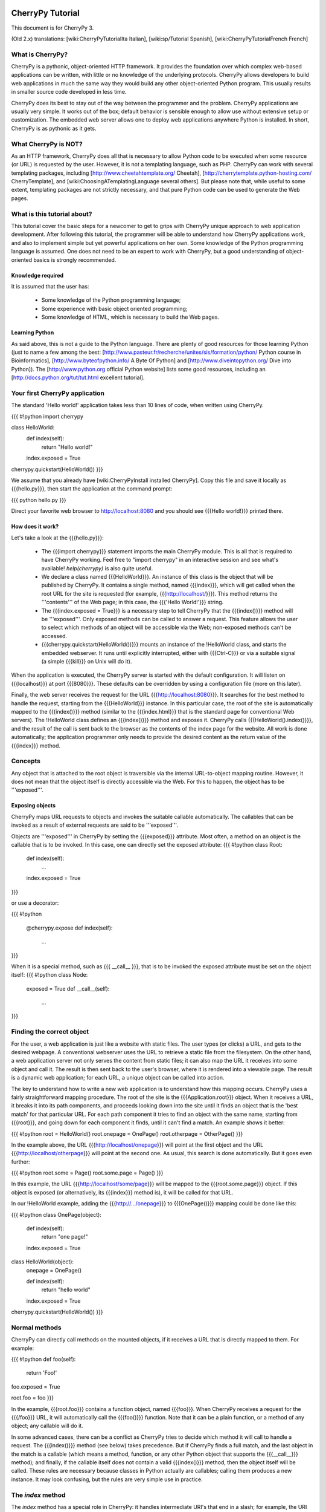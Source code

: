 CherryPy Tutorial
*****************

This document is for CherryPy 3.

(Old 2.x) translations: [wiki:CherryPyTutorialIta Italian], [wiki:sp/Tutorial Spanish], [wiki:CherryPyTutorialFrench French]

What is CherryPy?
=================

CherryPy is a pythonic, object-oriented HTTP framework. It provides the foundation over which complex web-based applications can be written, with little or no knowledge of the underlying protocols. CherryPy allows developers to build web applications in much the same way they would build any other object-oriented Python program. This usually results in smaller source code developed in less time.

CherryPy does its best to stay out of the way between the programmer and the problem. CherryPy applications are usually very simple. It works out of the box; default behavior is sensible enough to allow use without extensive setup or customization. The embedded web server allows one to deploy web applications anywhere Python is installed. In short, CherryPy is as pythonic as it gets. 

What CherryPy is NOT?
=====================

As an HTTP framework, CherryPy does all that is necessary to allow Python code to be executed when some resource (or URL) is requested by the user. However, it is not a templating language, such as PHP. CherryPy can work with several templating packages, including [http://www.cheetahtemplate.org/ Cheetah], [http://cherrytemplate.python-hosting.com/ CherryTemplate], and [wiki:ChoosingATemplatingLanguage several others]. But please note that, while useful to some extent, templating packages are not strictly necessary, and that pure Python code can be used to generate the Web pages.


What is this tutorial about?
============================

This tutorial cover the basic steps for a newcomer to get to grips with CherryPy unique approach to web application development. After following this tutorial, the programmer will be able to understand how CherryPy applications work, and also to implement simple but yet powerful applications on her own. Some knowledge of the Python programming language is assumed. One does not need to be an expert to work with CherryPy, but a good understanding of object-oriented basics is strongly recommended. 

Knowledge required
------------------

It is assumed that the user has:

 * Some knowledge of the Python programming language;
 * Some experience with basic object oriented programming;
 * Some knowledge of HTML, which is necessary to build the Web pages.

Learning Python
---------------

As said above, this is not a guide to the Python language. There are plenty of good resources for those learning Python (just to name a few among the best:  [http://www.pasteur.fr/recherche/unites/sis/formation/python/ Python course in Bioinformatics], [http://www.byteofpython.info/ A Byte Of Python] and [http://www.diveintopython.org/ Dive into Python]). The [http://www.python.org official Python website] lists some good resources, including an [http://docs.python.org/tut/tut.html excellent tutorial].

Your first CherryPy application
===============================

The standard 'Hello world!' application takes less than 10 lines of code, when written using CherryPy. 

{{{
#!python
import cherrypy

class HelloWorld:
    def index(self):
        return "Hello world!"
    index.exposed = True

cherrypy.quickstart(HelloWorld())
}}}

We assume that you already have [wiki:CherryPyInstall installed CherryPy]. Copy this file and save it locally as {{{hello.py}}}, then start the application at the command prompt:

{{{
python hello.py
}}}

Direct your favorite web browser to http://localhost:8080 and you should see {{{Hello world!}}} printed there.

How does it work?
-----------------

Let's take a look at the {{{hello.py}}}:

 * The {{{import cherrypy}}} statement imports the main CherryPy module. This is all that is required to have CherryPy working. Feel free to "import cherrypy" in an interactive session and see what's available! `help(cherrypy)` is also quite useful.
 * We declare a class named {{{HelloWorld}}}. An instance of this class is the object that will be published by CherryPy. It contains a single method, named {{{index}}}, which will get called when the root URL for the site is requested (for example, {{{http://localhost/}}}). This method returns the '''contents''' of the Web page; in this case, the {{{'Hello World!'}}} string.
 * The {{{index.exposed = True}}} is a necessary step to tell CherryPy that the {{{index()}}} method will be '''exposed'''. Only exposed methods can be called to answer a request. This feature allows the user to select which methods of an object will be accessible via the Web; non-exposed methods can't be accessed.
 * {{{cherrypy.quickstart(HelloWorld())}}} mounts an instance of the !HelloWorld class, and starts the embedded webserver. It runs until explicitly interrupted, either with {{{Ctrl-C}}} or via a suitable signal (a simple {{{kill}}} on Unix will do it).

When the application is executed, the CherryPy server is started with the default configuration. It will listen on {{{localhost}}} at port {{{8080}}}. These defaults can be overridden by using a configuration file (more on this later).

Finally, the web server receives the request for the URL {{{http://localhost:8080}}}. It searches for the best method to handle the request, starting from the {{{HelloWorld}}} instance. In this particular case, the root of the site is automatically mapped to the {{{index()}}} method (similar to the {{{index.html}}} that is the standard page for conventional Web servers). The !HelloWorld class defines an {{{index()}}} method and exposes it. CherryPy calls {{{HelloWorld().index()}}}, and the result of the call is sent back to the browser as the contents of the index page for the website. All work is done automatically; the application programmer only needs to provide the desired content as the return value of the {{{index}}} method.

Concepts
========

Any object that is attached to the root object is traversible via the internal URL-to-object mapping routine. However, it does not mean that the object itself is directly accessible via the Web. For this to happen, the object has to be '''exposed'''.

Exposing objects
----------------

CherryPy maps URL requests to objects and invokes the suitable callable automatically. The callables that can be invoked as a result of external requests are said to be '''exposed'''.

Objects are '''exposed''' in CherryPy by setting the {{{exposed}}} attribute. Most often, a method on an object is the callable that is to be invoked.  In this case, one can directly set the exposed attribute:
{{{
#!python
class Root:
    def index(self):
        ...
    index.exposed = True
}}}

or use a decorator:

{{{
#!python
    @cherrypy.expose
    def index(self):
        ...
}}}


When it is a special method, such as {{{ __call__ }}}, that is to be invoked the exposed attribute must be set on the object itself: 
{{{
#!python
class Node:
    exposed = True
    def __call__(self):
        ...
}}}

Finding the correct object
==========================

For the user, a web application is just like a website with static files. The user types (or clicks) a URL, and gets to the desired webpage. A conventional webserver uses the URL to retrieve a static file from the filesystem. On the other hand, a web application server not only serves the content from static files; it can also map the URL it receives into some object and call it. The result is then sent back to the user's browser, where it is rendered into a viewable page. The result is a dynamic web application; for each URL, a unique object can be called into action.

The key to understand how to write a new web application is to understand how this mapping occurs. CherryPy uses a fairly straightforward mapping procedure. The root of the site is the {{{Application.root}}} object. When it receives a URL, it breaks it into its path components, and proceeds looking down into the site until it finds an object that is the 'best match' for that particular URL. For each path component it tries to find an object with the same name, starting from {{{root}}}, and going down for each component it finds, until it can't find a match. An example shows it better:

{{{
#!python
root = HelloWorld()
root.onepage = OnePage()
root.otherpage = OtherPage()
}}}

In the example above, the URL {{{http://localhost/onepage}}} will point at the first object and the URL {{{http://localhost/otherpage}}} will point at the second one. As usual, this search is done automatically. But it goes even further:

{{{
#!python
root.some = Page()
root.some.page = Page()
}}}

In this example, the URL {{{http://localhost/some/page}}} will be mapped to the {{{root.some.page}}} object. If this object is exposed (or alternatively, its {{{index}}} method is), it will be called for that URL.

In our !HelloWorld example, adding the {{{http://.../onepage}}} to {{{OnePage()}}} mapping could be done like this:

{{{
#!python
class OnePage(object):
    def index(self):
        return "one page!"
    index.exposed = True
 
class HelloWorld(object):
    onepage = OnePage()
 
    def index(self):
        return "hello world"
    index.exposed = True
 
cherrypy.quickstart(HelloWorld())
}}}

Normal methods
==============

CherryPy can directly call methods on the mounted objects, if it receives a URL that is directly mapped to them. For example:

{{{
#!python
def foo(self):
    return 'Foo!'
foo.exposed = True

root.foo = foo
}}}

In the example, {{{root.foo}}} contains a function object, named {{{foo}}}. When CherryPy receives a request for the {{{/foo}}} URL, it will automatically call the {{{foo()}}} function. Note that it can be a plain function, or a method of any object; any callable will do it.

In some advanced cases, there can be a conflict as CherryPy tries to decide which method it will call to handle a request. The {{{index()}}} method (see below) takes precedence. But if CherryPy finds a full match, and the last object in the match is a callable (which means a method, function, or any other Python object that supports the {{{__call__}}} method); and finally, if the callable itself does not contain a valid {{{index()}}} method, then the object itself will be called. These rules are necessary because classes in Python actually are callables; calling them produces a new instance. It may look confusing, but the rules are very simple use in practice.

The `index` method
==================

The `index` method has a special role in CherryPy: it handles intermediate URI's that end in a slash; for example, the URI `/orders/items/` might map to `root.orders.items.index`. The `index` method can take additional keyword arguments if the request includes querystring or POST params; however, it ''cannot'' take positional arguments.

Receiving data from HTML forms
==============================

Any method that is called by CherryPy - {{{index}}}, or any other suitable method - can receive additional data from HTML forms using '''keyword arguments'''. For example, the following login form sends the {{{username}}} and the {{{password}}} as form arguments using the POST method:

{{{
#!text/html
<form action="doLogin" method="post">
    <p>Username</p>
    <input type="text" name="username" value="" 
        size="15" maxlength="40"/>
    <p>Password</p>
    <input type="password" name="password" value="" 
        size="10" maxlength="40"/>
    <p><input type="submit" value="Login"/></p>
    <p><input type="reset" value="Clear"/></p>
</form>
}}}

The following code can be used to handle this URL:

{{{
#!python
class Root:
    def doLogin(self, username=None, password=None):
        # check the username & password
        ...
    doLogin.exposed = True
}}}

Both arguments have to be declared as '''keyword arguments'''. The default value can be used either to provide a suitable default value for optional arguments, or to provide means for the application to detect if some values were missing from the request.

CherryPy supports both the GET and POST method for HTML forms. Arguments are passed the same way, regardless of the original method used by the browser to send data to the web server.

Partial matches and the default method
======================================

Partial matches can happen when a URL contains components that do not map to the object tree. This can happen for a number of reasons. For example, it may be an error; the user just typed the wrong URL. But it also can mean that the URL contains extra arguments.

When a partial match happens, CherryPy calls a {{{default}}} method. The {{{default}}} method is similar to the {{{index}}} method; however, it is only called as a last resort method, and it's recommended for two applications:

 * Error handling, to be called when the user types the wrong URL;
 * Support for positional arguments (since CherryPy 2.2, positional arguments can be used with all methods except index).

For example, assume that you have a blog-like application written in CherryPy that takes the year, month and day as part of the URL {{{http://localhost/blog/2005/01/17}}}. This URL can be handled by the following code:

{{{
#!python
class Blog:
    def default(self, year, month, day):
        ...
    default.exposed = True
...
root.blog = Blog()
}}}

So the URL above will be mapped as a call to:

{{{
#!python
root.blog.default('2005', '1', '17')
}}}

In this case, there is a partial match up to the {{{blog}}} component. The rest of the URL can't be found in the mounted object tree. In this case, the {{{default()}}} method will be called, and the positional parameters will receive the remaining path components as arguments. The values are passed as strings; in the above mentioned example, the arguments would still need to be converted back into numbers, but the idea is correctly presented.

The CherryPy configuration file
===============================

CherryPy uses a simple [wiki:ConfigAPI configuration file] format to customize some aspects of its behavior. There are actually two (or more) files, one for the global "site" and one for each "application"; but if you only have one app you can put them both in the same file. The configuration files can be edited with any conventional text editor, and can be used even by non-technical users for some simple customization tasks. For example:

{{{
[global]
server.socket_port = 8000
server.thread_pool = 10
tools.sessions.on = True
tools.staticdir.root = "/home/site"

[/static]
tools.staticdir.on = True
tools.staticdir.dir = "static"
}}}

Many of the values are self explanatory (for example, {{{server.socket_port}}}, which allows changing the default port at which CherryPy listens); others need a better understanding of CherryPy internals. 

 * The {{{server.thread_pool}}} option determines how many threads CherryPy starts to serve requests.
 * The {{{tools.sessions.on}}} statement enables the session functionality. Sessions are necessary to implement complex Web applications, with user identification, for example.
 * The {{{[/static]}}} statement specifies that static content from /home/site/static/* is served as /static/*
 * The {{{tools.staticdir.root}}} statement specifies the directory from which the static files are served. See StaticContent.

If you're using quickstart, you can pass a single configuration filename (or dict) containing both site and app config to {{{cherrypy.quickstart(Root(), '/', filename_or_dict)}}}. Otherwise, you need to register global site config as {{{cherrypy.config.update(filename_or_dict)}}} and app config in {{{cherrypy.tree.mount(Root(), '/', filename_or_dict)}}}. See the [wiki:ConfigAPI config docs] for more information.

The CherryPy structure
======================

Most of the features of CherryPy are available through the {{{cherrypy}}} module. It contains several members:

 * {{{cherrypy.engine}}} contains the API to control the CherryPy engine.
 * {{{cherrypy.server}}} contains the API to control the HTTP server.
 * [wiki:RequestObject cherrypy.request] contains the all the information that comes with the HTTP request, after it is parsed and analyzed by CherryPy.
 * {{{cherrypy.request.headers}}} contains a mapping with the header options that were sent as part of the request.
 * {{{cherrypy.session}}} is a special mapping that is automatically generated and encoded by CherryPy; it can be used to store session-data in a persistent cookie. For it to work you have to enable the session functionality by setting 'tools.session.on' to True in your config. 
 * [wiki:ResponseObject cherrypy.response] contains the data that is used to build the HTTP response. 
 * {{{cherrypy.response.headers}}} contains a mapping with the header options that will be returned by the server, before the contents get sent.
 * {{{cherrypy.response.body}}} contains the actual contents of the webpage that will be sent as a response.

Tools
=====

CherryPy core is extremely light and clean. It contains only the necessary features to support the HTTP protocol and to call the correct object for each request. Additional features can be added to it using '''modular tools'''.

A tool is an object that has a chance to work on a request as it goes through the usual CherryPy processing chain. Several tools are provided as part of the standard CherryPy library, available in {{{cherrypy.tools}}}. Some examples are:

 * tools.decode: automatically handles Unicode data on the request, converting the raw strings that are sent by the browser into native Python strings.
 * tools.encode: automatically converts the response from the native Python Unicode string format to some suitable encoding (Latin-1 or UTF-8, for example).
 * tools.gzip: Compresses the contents on the fly, using the {{{gzip}}} format. Saves bandwidth.
 * tools.xmlrpc: Implements a special XML-RPC adaptation layer over the standard CherryPy. It takes care of translating the data on request and response (a process called 'marshalling').

Tools provide a lot of flexibility. Different tools can be applied to different parts of the site, and the order of tools can be changed. The user can write custom tools for special applications, changing the behavior of CherryPy without the need to change its internals.

The tools for any part of the site are usually enabled in the configuration file:

{{{
[/]
tools.encode.on = True
tools.gzip.on = True
}}}

In this case, the application can use Unicode strings for the contents it generates; translation to {{{utf8}}} will be done automatically via the encoding tool. Also, all the content will be automatically compressed with gzip, saving bandwidth.

Conclusion
**********

This tutorial only covers the basic features of CherryPy, but it tries to present them in a way that makes it easier for the user to discover how to use them. The CherryPy distribution comes with several good tutorials; however, the best way to master CherryPy is to use it to write your own Web applications. The embedded web server makes it easy for anyone not only to try, but also to deploy local applications, or even small Internet-enabled web sites. Try it, and let us know what you did with it!

{{{
#!html
<h2 class='compatibility'>Older versions</h2>
}}}

||   || replace this  || with this ||
||2.2||cherrypy.quickstart(HelloWorld())||cherrypy.root = HelloWorld()[[br]]cherrypy.server.start()||
||   ||tools.sessions ||session_filter||
||   ||tools.staticdir||static_filter ||
||2.1||simple_cookie  ||simpleCookie  ||
||   ||socket_port    ||socketPort    ||
||   ||thread_pool    ||threadPool    ||
||   ||session_filter ||sessionFilter ||
||   ||static_filter  ||staticFilter  ||
||   ||headers        ||headerMap     ||
||2.0||import cherrypy||from cherrypy import cpg as cherrypy||
